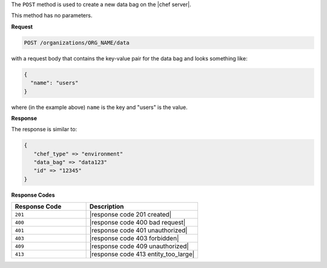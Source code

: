 .. The contents of this file are included in multiple topics.
.. This file should not be changed in a way that hinders its ability to appear in multiple documentation sets.

The ``POST`` method is used to create a new data bag on the |chef server|.

This method has no parameters.

**Request**

.. code-block:: xml

   POST /organizations/ORG_NAME/data

with a request body that contains the key-value pair for the data bag and looks something like:

.. code-block:: javascript

   {
     "name": "users"
   }

where (in the example above) ``name`` is the key and "users" is the value.

**Response**

The response is similar to:

.. code-block:: javascript

   {
      "chef_type" => "environment"
      "data_bag" => "data123"
      "id" => "12345"
   }

**Response Codes**

.. list-table::
   :widths: 200 300
   :header-rows: 1

   * - Response Code
     - Description
   * - ``201``
     - |response code 201 created|
   * - ``400``
     - |response code 400 bad request|
   * - ``401``
     - |response code 401 unauthorized|
   * - ``403``
     - |response code 403 forbidden|
   * - ``409``
     - |response code 409 unauthorized|
   * - ``413``
     - |response code 413 entity_too_large|
